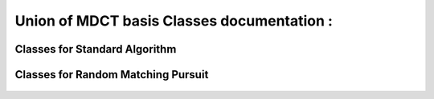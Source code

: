 Union of MDCT basis Classes documentation :
-------------------------------------------

    .. automodule:: PyMP.mdct

Classes for Standard Algorithm
******************************
	.. automodule:: PyMP.mdct.atom
		:members: Atom
		
	.. automodule:: PyMP.mdct.block
		:members: Block	
		
	.. automodule:: PyMP.mdct.dico
		:members: Dico, LODico

Classes for Random Matching Pursuit
***********************************

	.. automodule:: PyMP.mdct.rand.block
		:members: SequenceBlock	
		
	.. automodule:: PyMP.mdct.rand.dico
		:members: SequenceDico
